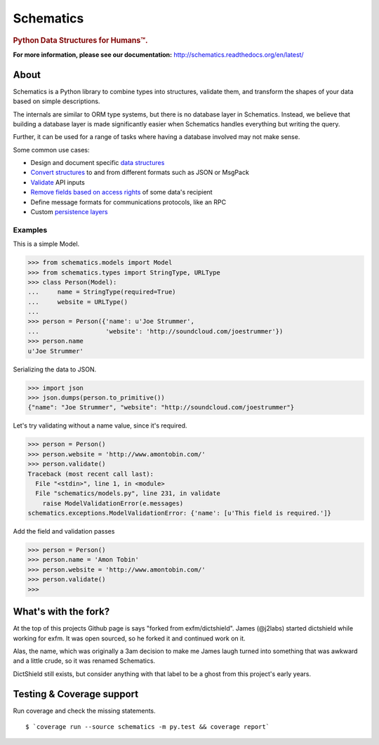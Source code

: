 ==========
Schematics
==========

.. rubric:: Python Data Structures for Humans™.

.. image:: https://secure.travis-ci.org/schematics/schematics.png?branch=master
  :target: https://secure.travis-ci.org/schematics/schematics
  :alt: Build Status

.. image:: https://coveralls.io/repos/schematics/schematics/badge.png
  :target: https://coveralls.io/r/schematics/schematics
  :alt: Coverage

**For more information, please see our documentation:** http://schematics.readthedocs.org/en/latest/


About
=====

Schematics is a Python library to combine types into structures, validate them,
and transform the shapes of your data based on simple descriptions.

The internals are similar to ORM type systems, but there is no database layer
in Schematics.  Instead, we believe that building a database
layer is made significantly easier when Schematics handles everything but
writing the query.

Further, it can be used for a range of tasks where having a database involved
may not make sense.

Some common use cases:

+ Design and document specific `data structures <https://schematics.readthedocs.org/en/latest/usage/models.html>`_
+ `Convert structures <https://schematics.readthedocs.org/en/latest/usage/exporting.html#converting-data>`_ to and from different formats such as JSON or MsgPack
+ `Validate <https://schematics.readthedocs.org/en/latest/usage/validation.html>`_ API inputs
+ `Remove fields based on access rights <https://schematics.readthedocs.org/en/latest/usage/exporting.html>`_ of some data's recipient
+ Define message formats for communications protocols, like an RPC
+ Custom `persistence layers <https://schematics.readthedocs.org/en/latest/usage/models.html#model-configuration>`_


Examples
--------

This is a simple Model.

.. sourcecode:: pycon

   >>> from schematics.models import Model
   >>> from schematics.types import StringType, URLType
   >>> class Person(Model):
   ...     name = StringType(required=True)
   ...     website = URLType()
   ...
   >>> person = Person({'name': u'Joe Strummer',
   ...                  'website': 'http://soundcloud.com/joestrummer'})
   >>> person.name
   u'Joe Strummer'

Serializing the data to JSON.

.. sourcecode:: pycon

   >>> import json
   >>> json.dumps(person.to_primitive())
   {"name": "Joe Strummer", "website": "http://soundcloud.com/joestrummer"}

Let's try validating without a name value, since it's required.

.. sourcecode:: pycon

   >>> person = Person()
   >>> person.website = 'http://www.amontobin.com/'
   >>> person.validate()
   Traceback (most recent call last):
     File "<stdin>", line 1, in <module>
     File "schematics/models.py", line 231, in validate
       raise ModelValidationError(e.messages)
   schematics.exceptions.ModelValidationError: {'name': [u'This field is required.']}

Add the field and validation passes

.. sourcecode:: pycon

   >>> person = Person()
   >>> person.name = 'Amon Tobin'
   >>> person.website = 'http://www.amontobin.com/'
   >>> person.validate()
   >>>

What's with the fork?
=====================

At the top of this projects Github page is says "forked from
exfm/dictshield".  James (@j2labs) started dictshield while working
for exfm.  It was open sourced, so he forked it and continued work on
it.

Alas, the name, which was originally a 3am decision to make me James
laugh turned into something that was awkward and a little crude, so it
was renamed Schematics.

DictShield still exists, but consider anything with that label to be
a ghost from this project's early years.

Testing & Coverage support
==========================
Run coverage and check the missing statements.

::

  $ `coverage run --source schematics -m py.test && coverage report`
